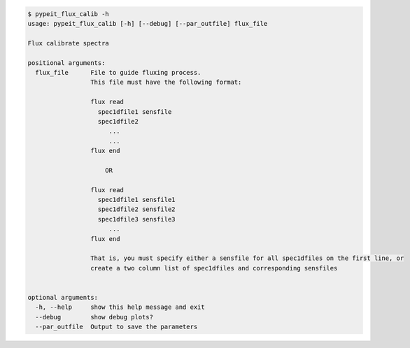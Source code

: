 .. code-block:: console

    $ pypeit_flux_calib -h
    usage: pypeit_flux_calib [-h] [--debug] [--par_outfile] flux_file
    
    Flux calibrate spectra
    
    positional arguments:
      flux_file      File to guide fluxing process.
                     This file must have the following format: 
                     
                     flux read
                       spec1dfile1 sensfile
                       spec1dfile2
                          ...    
                          ...    
                     flux end
                     
                         OR   
                     
                     flux read
                       spec1dfile1 sensfile1
                       spec1dfile2 sensfile2
                       spec1dfile3 sensfile3
                          ...    
                     flux end
                     
                     That is, you must specify either a sensfile for all spec1dfiles on the first line, or 
                     create a two column list of spec1dfiles and corresponding sensfiles
                     
    
    optional arguments:
      -h, --help     show this help message and exit
      --debug        show debug plots?
      --par_outfile  Output to save the parameters
    
